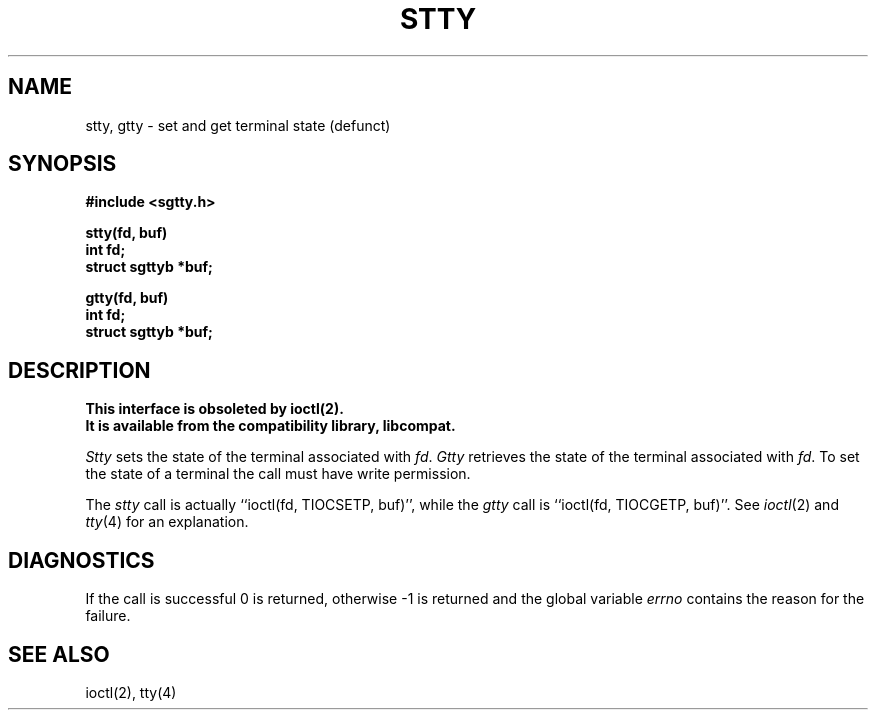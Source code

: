 .\" Copyright (c) 1983 Regents of the University of California.
.\" All rights reserved.  The Berkeley software License Agreement
.\" specifies the terms and conditions for redistribution.
.\"
.\"	@(#)stty.3	6.2 (Berkeley) 05/17/89
.\"
.TH STTY 3C ""
.UC 5
.SH NAME
stty, gtty \- set and get terminal state (defunct)
.SH SYNOPSIS
.nf
.B #include <sgtty.h>
.sp
.B stty(fd, buf)
.B int fd;
.B struct sgttyb *buf;
.sp
.B gtty(fd, buf)
.B int fd;
.B struct sgttyb *buf;
.fi
.SH DESCRIPTION
.ft B
This interface is obsoleted by ioctl(2).
.br
It is available from the compatibility library, libcompat.
.ft R
.PP
.I Stty
sets the state of the terminal associated with
.IR fd .
.I Gtty
retrieves the state of the terminal associated
with
.IR fd .
To set the state of a terminal the call must have
write permission.
.PP
The
.I stty
call is actually ``ioctl(fd, TIOCSETP, buf)'', while
the
.I gtty
call is ``ioctl(fd, TIOCGETP, buf)''.
See 
.IR ioctl (2)
and
.IR tty (4)
for an explanation.
.SH DIAGNOSTICS
If the call is successful 0 is returned, otherwise \-1 is
returned and the global variable
.I errno
contains the reason for the failure.
.SH SEE ALSO
ioctl(2),
tty(4)
